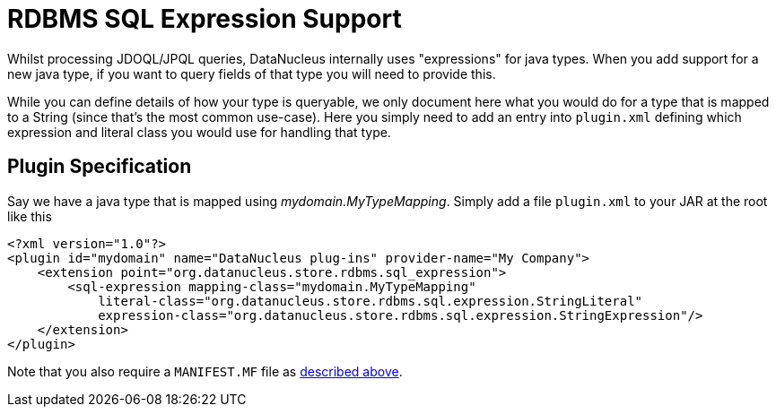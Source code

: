 [[rdbms_sql_expression]]
= RDBMS SQL Expression Support
:_basedir: ../
:_imagesdir: images/

Whilst processing JDOQL/JPQL queries, DataNucleus internally uses "expressions" for java types.
When you add support for a new java type, if you want to query fields of that type you will need to provide this.

While you can define details of how your type is queryable, we only document here what you would do for a type that is mapped to a String (since that's the most common use-case). 
Here you simply need to add an entry into `plugin.xml` defining which expression and literal class you would use for handling that type.


== Plugin Specification

Say we have a java type that is mapped using _mydomain.MyTypeMapping_.
Simply add a file `plugin.xml` to your JAR at the root like this

[source,xml]
-----
<?xml version="1.0"?>
<plugin id="mydomain" name="DataNucleus plug-ins" provider-name="My Company">
    <extension point="org.datanucleus.store.rdbms.sql_expression">
        <sql-expression mapping-class="mydomain.MyTypeMapping" 
            literal-class="org.datanucleus.store.rdbms.sql.expression.StringLiteral"
            expression-class="org.datanucleus.store.rdbms.sql.expression.StringExpression"/>
    </extension>
</plugin>
-----

Note that you also require a `MANIFEST.MF` file as xref:extensions.adoc#MANIFEST[described above].
